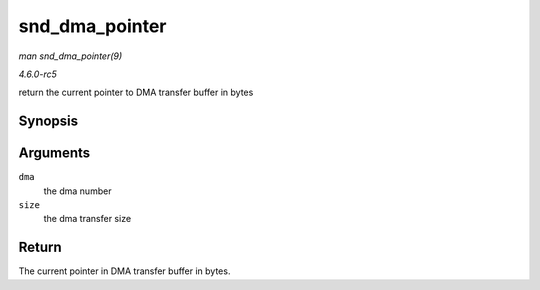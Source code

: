 .. -*- coding: utf-8; mode: rst -*-

.. _API-snd-dma-pointer:

===============
snd_dma_pointer
===============

*man snd_dma_pointer(9)*

*4.6.0-rc5*

return the current pointer to DMA transfer buffer in bytes


Synopsis
========

.. c:function:: unsigned int snd_dma_pointer( unsigned long dma, unsigned int size )

Arguments
=========

``dma``
    the dma number

``size``
    the dma transfer size


Return
======

The current pointer in DMA transfer buffer in bytes.


.. ------------------------------------------------------------------------------
.. This file was automatically converted from DocBook-XML with the dbxml
.. library (https://github.com/return42/sphkerneldoc). The origin XML comes
.. from the linux kernel, refer to:
..
.. * https://github.com/torvalds/linux/tree/master/Documentation/DocBook
.. ------------------------------------------------------------------------------
